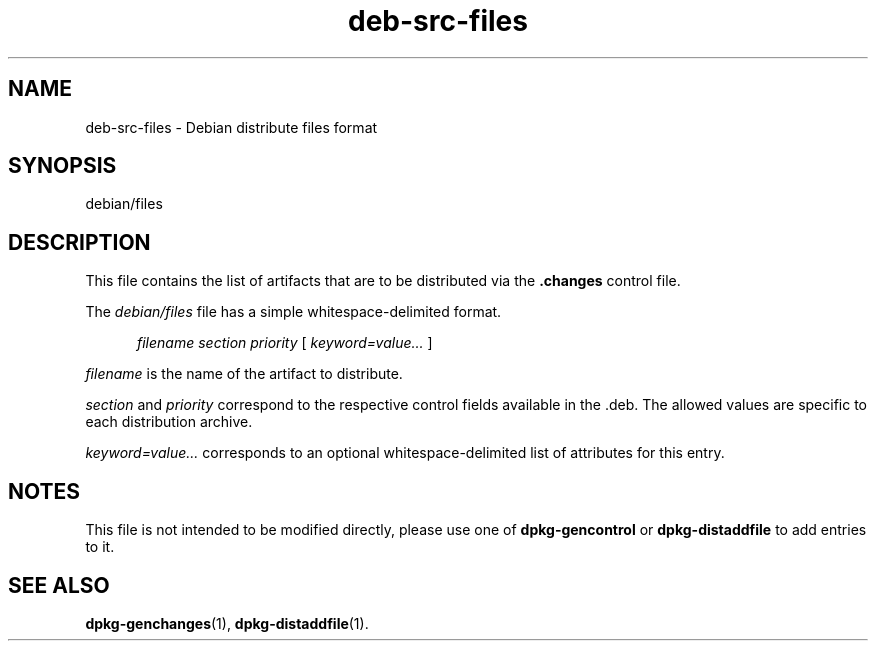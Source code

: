 .\" dpkg manual page - deb-src-files(5)
.\"
.\" Copyright © 2016 Guillem Jover <guillem@debian.org>
.\"
.\" This is free software; you can redistribute it and/or modify
.\" it under the terms of the GNU General Public License as published by
.\" the Free Software Foundation; either version 2 of the License, or
.\" (at your option) any later version.
.\"
.\" This is distributed in the hope that it will be useful,
.\" but WITHOUT ANY WARRANTY; without even the implied warranty of
.\" MERCHANTABILITY or FITNESS FOR A PARTICULAR PURPOSE.  See the
.\" GNU General Public License for more details.
.\"
.\" You should have received a copy of the GNU General Public License
.\" along with this program.  If not, see <https://www.gnu.org/licenses/>.
.
.TH deb\-src\-files 5 "%RELEASE_DATE%" "%VERSION%" "dpkg suite"
.nh
.SH NAME
deb\-src\-files \- Debian distribute files format
.
.SH SYNOPSIS
debian/files
.
.SH DESCRIPTION
This file contains the list of artifacts that are to be distributed via
the \fB.changes\fP control file.
.PP
The \fIdebian/files\fP file has a simple whitespace-delimited format.
.PP
.in +5
.I filename
.I section
.I priority
[
.I keyword=value\&...\&
]
.in -5
.PP
.I filename
is the name of the artifact to distribute.
.PP
.I section
and
.I priority
correspond to the respective control fields available in the .deb.
The allowed values are specific to each distribution archive.
.PP
.I keyword=value\&...\&
corresponds to an optional whitespace-delimited list of attributes for this
entry.
.
.SH NOTES
This file is not intended to be modified directly, please use one of
\fBdpkg\-gencontrol\fP or \fBdpkg\-distaddfile\fP to add entries to it.
.
.SH SEE ALSO
.ad l
.BR dpkg\-genchanges (1),
.BR dpkg\-distaddfile (1).
